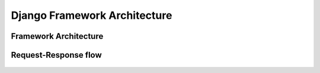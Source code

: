 Django Framework Architecture
=============================


Framework Architecture
----------------------
.. figure:: img/django-architecture-stack.png


Request-Response flow
---------------------
.. figure:: img/django-request-response-flow.jpg
